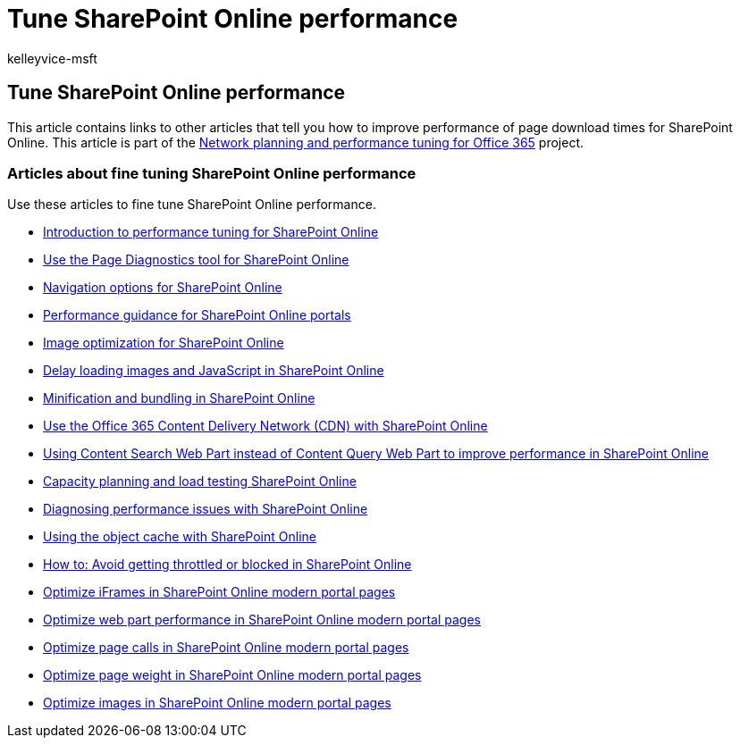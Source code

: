 = Tune SharePoint Online performance
:audience: Admin
:author: kelleyvice-msft
:description: Contains links to other articles that tell you how to improve performance of page download times for SharePoint Online.
:f1.keywords: ["CSH"]
:manager: scotv
:ms.assetid: f0522d4a-fbf4-41f9-854e-c9b59555091d
:ms.author: kvice
:ms.collection: ["Ent_O365", "SPO_Content"]
:ms.custom: Adm_O365
:ms.date: 10/2/2019
:ms.localizationpriority: medium
:ms.service: microsoft-365-enterprise
:ms.topic: troubleshooting
:search.appverid: ["MET150", "SPO160"]

== Tune SharePoint Online performance

This article contains links to other articles that tell you how to improve performance of page download times for SharePoint Online.
This article is part of the xref:./network-planning-and-performance.adoc[Network planning and performance tuning for Office 365] project.

=== Articles about fine tuning SharePoint Online performance

Use these articles to fine tune SharePoint Online performance.

* xref:introduction-to-performance-tuning-for-sharepoint-online.adoc[Introduction to performance tuning for SharePoint Online]
* xref:page-diagnostics-for-spo.adoc[Use the Page Diagnostics tool for SharePoint Online]
* xref:navigation-options-for-sharepoint-online.adoc[Navigation options for SharePoint Online]
* link:/sharepoint/dev/solution-guidance/portal-performance[Performance guidance for SharePoint Online portals]
* xref:image-optimization-for-sharepoint-online.adoc[Image optimization for SharePoint Online]
* xref:delay-loading-images-and-javascript-in-sharepoint-online.adoc[Delay loading images and JavaScript in SharePoint Online]
* xref:minification-and-bundling-in-sharepoint-online.adoc[Minification and bundling in SharePoint Online]
* xref:use-microsoft-365-cdn-with-spo.adoc[Use the Office 365 Content Delivery Network (CDN) with SharePoint Online]
* xref:using-content-search-web-part-instead-of-content-query-web-part-to-improve-perfo.adoc[Using Content Search Web Part instead of Content Query Web Part to improve performance in SharePoint Online]
* xref:capacity-planning-and-load-testing-sharepoint-online.adoc[Capacity planning and load testing SharePoint Online]
* xref:diagnosing-performance-issues-with-sharepoint-online.adoc[Diagnosing performance issues with SharePoint Online]
* xref:using-the-object-cache-with-sharepoint-online.adoc[Using the object cache with SharePoint Online]
* link:/sharepoint/dev/general-development/how-to-avoid-getting-throttled-or-blocked-in-sharepoint-online[How to: Avoid getting throttled or blocked in SharePoint Online]
* xref:modern-iframe-optimization.adoc[Optimize iFrames in SharePoint Online modern portal pages]
* xref:modern-web-part-optimization.adoc[Optimize web part performance in SharePoint Online modern portal pages]
* xref:modern-page-call-optimization.adoc[Optimize page calls in SharePoint Online modern portal pages]
* xref:modern-page-weight-optimization.adoc[Optimize page weight in SharePoint Online modern portal pages]
* xref:modern-image-optimization.adoc[Optimize images in SharePoint Online modern portal pages]
